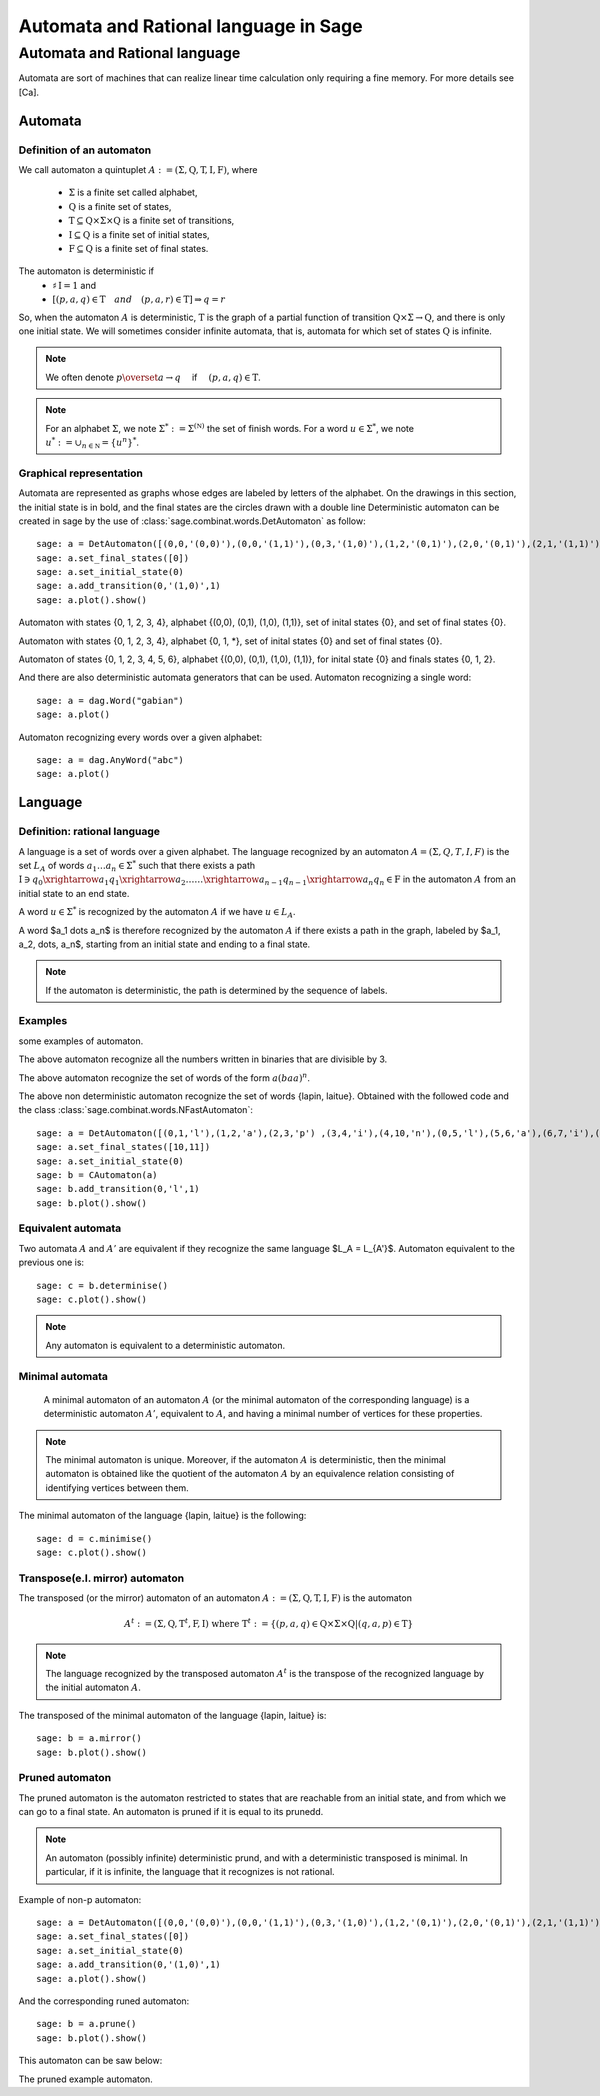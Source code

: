 .. -*- coding: utf-8 -*-
.. _language_automaton:

======================================
Automata and Rational language in Sage
======================================

.. MODULEAUTHOR:: Paul Mercat, and Dominique Benielli
                  Labex Archimede - I2M -
                  AMU Aix-Marseille Universite 
                   

Automata and Rational language
------------------------------

Automata are sort of machines that can realize linear time calculation only requiring a fine memory. For more details see [Ca].

Automata
~~~~~~~~


Definition of an automaton
^^^^^^^^^^^^^^^^^^^^^^^^^^

We call automaton a quintuplet :math:`A := (\Sigma,\mathrm{Q},\mathrm{T},\mathrm{I},\mathrm{F})`, where

    - :math:`\Sigma` is a finite set called alphabet,
    - :math:`\mathrm{Q}` is a finite set of states,
    - :math:`\mathrm{T} \subseteq \mathrm{Q} \times \Sigma \times \mathrm{Q}` is a finite set of transitions,
    - :math:`\mathrm{I} \subseteq \mathrm{Q}` is a finite set of initial states,
    - :math:`\mathrm{F} \subseteq \mathrm{Q}` is a finite set of final states.

The automaton is deterministic if 
    - :math:`\sharp \, \mathrm{I} = 1` and 
    - :math:`\left[ \left( p, a, q \right) \in \mathrm{T} \quad and  \quad \left(p, a, r \right) \in \mathrm{T} \right] \Rightarrow q = r`


So, when the automaton :math:`A` is deterministic, :math:`\mathrm{T}` is the graph of a partial function
of transition :math:`\mathrm{Q} \times \Sigma \rightarrow \mathrm{Q}`, and there is only one initial state.
We will sometimes consider infinite automata, that is, automata for
which set of states :math:`\mathrm{Q}` is infinite.

.. NOTE::

    We often denote :math:`p \overset{a}{\rightarrow} q  \quad` if
    :math:`\quad \left( p, a, q \right) \in \mathrm{T}`.

.. NOTE::

    For an alphabet :math:`\Sigma`, we note :math:`\Sigma^* := \Sigma^{(\mathbb N)}` the set of finish words. 
    For a word :math:`u \in \Sigma^{*}`, we note :math:`u^* := \cup_{n \in \mathbb N} = \{ u^n \}^*`.

Graphical representation
^^^^^^^^^^^^^^^^^^^^^^^^

Automata are represented as graphs whose edges are labeled by letters of the alphabet. 
On the drawings in this section, the initial state is in bold, and the final states are the circles drawn with a double line
Deterministic automaton can be created in sage by the use of :class:`sage.combinat.words.DetAutomaton` as follow::

    sage: a = DetAutomaton([(0,0,'(0,0)'),(0,0,'(1,1)'),(0,3,'(1,0)'),(1,2,'(0,1)'),(2,0,'(0,1)'),(2,1,'(1,1)'),(2,1,'(0,0)'),(3,4,'(0,1)'),(4,3,'(0,0)'),(4,0,'(1,0)')])
    sage: a.set_final_states([0])
    sage: a.set_initial_state(0)
    sage: a.add_transition(0,'(1,0)',1)
    sage: a.plot().show()

.. PLOT::
   :align: center

    a = DetAutomaton([(0,0,'(0,0)'),(0,0,'(1,1)'),(0,3,'(1,0)'),(1,2,'(0,1)'),(2,0,'(0,1)'),(2,1,'(1,1)'),(2,1,'(0,0)'),(3,4,'(0,1)'),(4,3,'(0,0)'),(4,0,'(1,0)')])
    a.set_final_states([0])
    a.set_initial_state(0)
    a.add_transition(0,'(1,0)',1)
    sphinx_plot(a)

Automaton with states \{0, 1, 2, 3, 4\}, alphabet \{(0,0), (0,1), (1,0), (1,1)\}, set of inital states \{0\}, and set of final states \{0\}.

.. PLOT::
   :width: 50%
   :align: center

    a = DetAutomaton([(0,0,'*'),(0,1,'0'),(0,3,'1'),(1,2,'1'),(2,0,'1'),(2,1,'*'),(4,0,'0'),(4,3,'*'),(3,4,'0')])
    a.set_final_states([0])
    a.set_initial_state(0)
    sphinx_plot(a)

Automaton with states  \{0, 1, 2, 3, 4\},  alphabet \{0, 1, *\}, set of inital states \{0\} and set of final states \{0\}.

.. PLOT::
   :align: center

    a = DetAutomaton([(0,0,'(0,0)'),(0,1,'(1,1)'),(0,3,'(0,1)'),(0,5,'(1,0)'),(3,4,'(0,1)'),(4,2,'(1,0)'),(2,1,'(1,1)'),(1,5,'(1,0)'),(5,6,'(0,1)'),(6,5,'(0,0)'),(6,5,'(1,1)')])
    a.add_transition(1,'(1,1)',1)
    a.add_transition(1,'(0,0)',2)
    a.add_transition(4,'(0,0)',3)
    a.set_final_states([0,1,2])
    a.set_initial_state(0)
    sphinx_plot(a)

Automaton of states \{0, 1, 2, 3, 4, 5, 6\},  alphabet \{(0,0), (0,1), (1,0), (1,1)\}, for inital state \{0\} and finals states \{0, 1, 2\}.

And there are also deterministic automata generators that can be used.
Automaton recognizing a single word::

    sage: a = dag.Word("gabian")
    sage: a.plot()

.. PLOT::
   :align: center

    a = dag.Word("gabian")
    sphinx_plot(a)

Automaton recognizing every words over a given alphabet::

    sage: a = dag.AnyWord("abc")
    sage: a.plot()

.. PLOT::
   :align: center

    a = dag.AnyWord("abc")
    sphinx_plot(a)

Language
~~~~~~~~

Definition: rational language
^^^^^^^^^^^^^^^^^^^^^^^^^^^^^

A language is a set of words over a given alphabet.
The language recognized by an automaton :math:`A = (\Sigma, Q, T, I, F)` is the set :math:`L_A` of words :math:`a_1 \dots a_n \in \Sigma^*` such that there  exists a path
:math:`\mathrm{I}  \ni q_0 \xrightarrow{a_1} q_1 \xrightarrow{a_2} \dots \dots \xrightarrow{a_{n-1}} q_{n-1} \xrightarrow{a_n} q_n \in \mathrm{F}`
in the automaton :math:`A` from an initial state to an end state. 

A word :math:`u \in \Sigma^*` is recognized  by the automaton  :math:`A` if we have :math:`u \in L_A`.

A word  $a_1 \dots a_n$ is therefore recognized by the automaton :math:`A` if there exists a path in the graph, labeled by  $a_1, a_2, \dots, a_n$, starting from an initial state and ending to a final state.

.. note::

    If the automaton is deterministic, the path is determined by the sequence of labels.

Examples
^^^^^^^^
some examples of automaton.

.. PLOT::
   :width: 60%
   :align: center

    a = DetAutomaton([(0, 0,'0'),(0, 1, '1'),(1, 0, '1'), (1, 2, '0'), (2, 1, '0'), (2, 2, '1')])
    a.set_final_states([0])
    a.set_initial_state(0)
    sphinx_plot(a)

The above automaton recognize all the numbers written in binaries that are divisible by 3.

.. PLOT::
   :width: 40%
   :align: center

    a = DetAutomaton([(0,1,'a'),(1,2,'b'),(2,0,'a')])
    a.set_final_states([1])
    a.set_initial_state(0)
    sphinx_plot(a)

The above automaton recognize the set of words of the form :math:`a(baa)^n`.

.. PLOT::
   :format: doctest
   :align: center

    a = DetAutomaton([(0,1,'l'),(1,2,'a'),(2,3,'p') ,(3,4,'i'),(4,10,'n'),(0,5,'l'),(5,6,'a'),(6,7,'i'),(7,8,'t'),(8,9,'u'),(9,11,'e') ])
    a.set_final_states([10,11])
    a.set_initial_state(0)
    b= CAutomaton(a)
    b.add_transition(0,'l',1)
    sphinx_plot(b)

The above non deterministic automaton recognize the set of words
\{lapin, laitue\}. Obtained with the followed code and the class :class:`sage.combinat.words.NFastAutomaton`::

    sage: a = DetAutomaton([(0,1,'l'),(1,2,'a'),(2,3,'p') ,(3,4,'i'),(4,10,'n'),(0,5,'l'),(5,6,'a'),(6,7,'i'),(7,8,'t'),(8,9,'u'),(9,11,'e')])
    sage: a.set_final_states([10,11])
    sage: a.set_initial_state(0)
    sage: b = CAutomaton(a)
    sage: b.add_transition(0,'l',1)
    sage: b.plot().show()

Equivalent automata
^^^^^^^^^^^^^^^^^^^

Two automata :math:`A` and :math:`A'` are equivalent if they recognize the same language  $L_A = L_{A'}$.
Automaton equivalent to the previous one is::

    sage: c = b.determinise()
    sage: c.plot().show()

.. PLOT::
   :align: center

    a = DetAutomaton([(0,1,'l'),(1,2,'a'),(2,3,'i') ,(3,5,'t'),(5,7,'u'),(7,9,'e'),(2,4,'p'),(4,6,'i'),(6,8,'n') ])
    a.set_final_states([8,9])
    a.set_initial_state(0)
    sphinx_plot(a)

.. NOTE::

    Any automaton is equivalent to a deterministic automaton.

Minimal automata
^^^^^^^^^^^^^^^^

   A minimal automaton of an automaton :math:`A` (or the minimal automaton of the corresponding language) is a deterministic automaton :math:`A '`, equivalent to :math:`A`,
   and having a minimal number of vertices for these properties.

.. NOTE::

   The minimal automaton is unique. Moreover, if the automaton :math:`A` is deterministic,
   then the minimal automaton is obtained like the quotient of the automaton :math:`A` by an equivalence
   relation consisting of identifying vertices between them.

The minimal automaton of the language \{lapin, laitue\} is the following::

    sage: d = c.minimise()
    sage: c.plot().show()

.. PLOT::
   :align: center

    a = DetAutomaton([(7,6,'l'),(6,5,'a'),(5,1,'i') ,(1,8,'t'),(8,2,'u'),(2,0,'e'),(5,4,'p'),(4,3,'i'),(3,0,'n') ])
    a.set_final_states([0])
    a.set_initial_state(7)
    sphinx_plot(a)


Transpose(e.I. mirror) automaton
^^^^^^^^^^^^^^^^^^^^^^^^^^^^^^^^

The transposed (or the mirror) automaton of an automaton :math:`A := (\Sigma,\mathrm{Q},\mathrm{T},\mathrm{I},\mathrm{F})` is the automaton

.. MATH::
    A^t := (\Sigma, \mathrm{Q}, \mathrm{T}^t, \mathrm{F}, \mathrm{I})
    \text{ where } \mathrm{T}^t := \{ (p, a, q) \in \mathrm{Q} \times \Sigma \times \mathrm{Q}  |  (q, a, p) \in \mathrm{T} \}

.. NOTE::

   The language recognized by the transposed automaton :math:`A^t` is the transpose of the recognized language by the
   initial automaton :math:`A`.

The transposed of the minimal automaton of the language \{lapin, laitue\} is::

    sage: b = a.mirror()
    sage: b.plot().show()

.. PLOT::
   :align: center

    a = DetAutomaton([(7,6,'l'),(6,5,'a'),(5,1,'i') ,(1,8,'t'),(8,2,'u'),(2,0,'e'),(5,4,'p'),(4,3,'i'),(3,0,'n') ])
    a.set_final_states([0])
    a.set_initial_state(7)
    b = a.mirror()
    sphinx_plot(b)

Pruned automaton
^^^^^^^^^^^^^^^^^

The pruned automaton is the automaton restricted to
states that are reachable from an initial state, and from which we can go to a final state.
An automaton is pruned if it is equal to its prunedd.

.. NOTE::

    An automaton (possibly infinite) deterministic prund, and with a deterministic transposed is minimal.
    In particular, if it is infinite, the language that it recognizes is not rational.

Example of non-p  automaton::

    sage: a = DetAutomaton([(0,0,'(0,0)'),(0,0,'(1,1)'),(0,3,'(1,0)'),(1,2,'(0,1)'),(2,0,'(0,1)'),(2,1,'(1,1)'),(2,1,'(0,0)'),(3,4,'(0,1)'),(4,3,'(0,0)'),(4,0,'(1,0)')])
    sage: a.set_final_states([0])
    sage: a.set_initial_state(0)
    sage: a.add_transition(0,'(1,0)',1)
    sage: a.plot().show()

.. PLOT::
   :align: center

    a = DetAutomaton([(0,0,'(0,0)'),(0,0,'(1,1)'),(0,3,'(1,0)'),(1,2,'(0,1)'),(2,0,'(0,1)'),(2,1,'(1,1)'),(2,1,'(0,0)'),(3,4,'(0,1)'),(4,3,'(0,0)'),(4,0,'(1,0)')])
    a.set_final_states([0])
    a.set_initial_state(0)
    a.add_transition(0,'(1,0)',1)
    sphinx_plot(a)

And the corresponding runed automaton::

    sage: b = a.prune()
    sage: b.plot().show()

This automaton can be saw below:

.. PLOT::
   :width: 50%
   :align: center
      
    a = DetAutomaton([(0,0,'(0,0)'),(0,0,'(1,1)'),(0,3,'(1,0)'),(1,2,'(0,1)'),(2,0,'(0,1)'),(2,1,'(1,1)'),(2,1,'(0,0)'),(3,4,'(0,1)'),(4,3,'(0,0)'),(4,0,'(1,0)')])
    a.set_final_states([0])
    a.set_initial_state(0)
    a.add_transition(0,'(1,0)',1)
    b = a.prune()
    sphinx_plot(b)

The pruned example automaton.
                   
